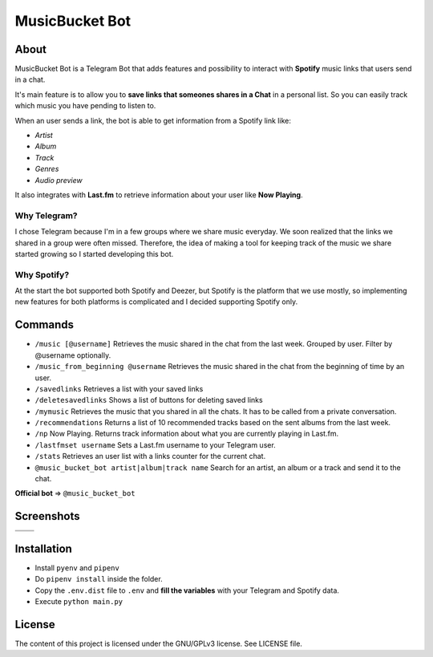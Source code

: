 MusicBucket Bot
================

.. |full_logo| image:: https://github.com/paurieraf/musicbucket-bot/blob/master/images/logos/musicbucket_bot_letter_logo_1229x2574.png?raw=True

|full_logo|

About
~~~~~~~~

MusicBucket Bot is a Telegram Bot that adds features and possibility to interact with **Spotify** music links that users send in
a chat.

It's main feature is to allow you to **save links that someones shares in a Chat** in a personal list.
So you can easily track which music you have pending to listen to.

When an user sends a link, the bot is able to get information from a Spotify link like:

-  *Artist*
-  *Album*
-  *Track*
-  *Genres*
-  *Audio preview*

It also integrates with **Last.fm** to retrieve information about your
user like **Now Playing**.

Why Telegram?
_____________
I chose Telegram because I'm in a few groups where we share music everyday. We soon realized that
the links we shared in a group were often missed. Therefore, the idea of making a tool for keeping track
of the music we share started growing so I started developing this bot.

Why Spotify?
_____________
At the start the bot supported both Spotify and Deezer, but Spotify is the platform that we use
mostly, so implementing new features for both platforms is complicated and I decided supporting Spotify
only.


Commands
~~~~~~~~

-  ``/music [@username]`` Retrieves the music shared in the chat from
   the last week. Grouped by user. Filter by @username optionally.
-  ``/music_from_beginning @username`` Retrieves the music shared in the
   chat from the beginning of time by an user.
-  ``/savedlinks`` Retrieves a list with your saved links
-  ``/deletesavedlinks`` Shows a list of buttons for deleting saved links
-  ``/mymusic`` Retrieves the music that you shared in all the chats.
   It has to be called from a private conversation.
-  ``/recommendations`` Returns a list of 10 recommended tracks based on
   the sent albums from the last week.
-  ``/np`` Now Playing. Returns track information about what you are
   currently playing in Last.fm.
-  ``/lastfmset username`` Sets a Last.fm username to your Telegram
   user.
-  ``/stats`` Retrieves an user list with a links counter for the
   current chat.
-  ``@music_bucket_bot artist|album|track name`` Search for an artist,
   an album or a track and send it to the chat.

**Official bot** => ``@music_bucket_bot``

Screenshots
~~~~~~~~~~~

.. |screenshot_1| image:: https://github.com/paurieraf/musicbucket-bot/blob/master/images/screenshots/screenshot_1.jpg?raw=True
.. |screenshot_2| image:: https://github.com/paurieraf/musicbucket-bot/blob/master/images/screenshots/screenshot_2.jpg?raw=True
.. |screenshot_3| image:: https://github.com/paurieraf/musicbucket-bot/blob/master/images/screenshots/screenshot_3.jpg?raw=True
.. |screenshot_4| image:: https://github.com/paurieraf/musicbucket-bot/blob/master/images/screenshots/screenshot_4.jpg?raw=True

================================  ================================
|screenshot_1|                    |screenshot_3|

|screenshot_2|                    |screenshot_4|
================================  ================================


Installation
~~~~~~~~~~~~

-  Install ``pyenv`` and ``pipenv``
-  Do ``pipenv install`` inside the folder.
-  Copy the ``.env.dist`` file to ``.env`` and **fill the variables**
   with your Telegram and Spotify data.
-  Execute ``python main.py``

License
~~~~~~~

The content of this project is licensed under the GNU/GPLv3 license. See
LICENSE file.
